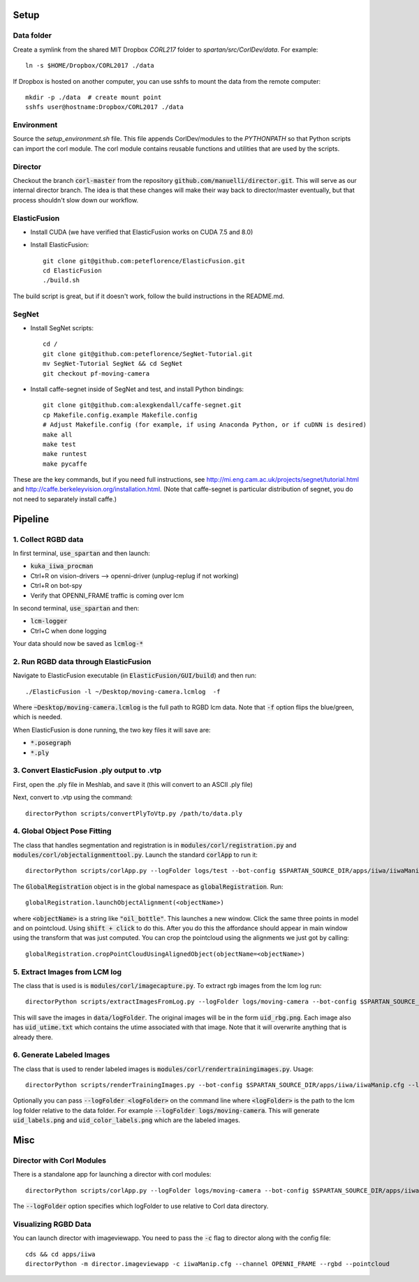 =====
Setup
=====

Data folder
-----------

Create a symlink from the shared MIT Dropbox `CORL217` folder to `spartan/src/CorlDev/data`.
For example::

    ln -s $HOME/Dropbox/CORL2017 ./data

If Dropbox is hosted on another computer, you can use sshfs to mount the data from the remote computer::

    mkdir -p ./data  # create mount point
    sshfs user@hostname:Dropbox/CORL2017 ./data


Environment
-----------

Source the `setup_environment.sh` file.  This file appends CorlDev/modules
to the `PYTHONPATH` so that Python scripts can import the corl module.
The corl module contains reusable functions and utilities that are used by
the scripts.

Director
--------

Checkout the branch :code:`corl-master` from the repository :code:`github.com/manuelli/director.git`. This will serve as our internal director branch. The idea is that these changes will make their way back to director/master eventually, but that process shouldn't slow down our workflow.


ElasticFusion
-------------

- Install CUDA (we have verified that ElasticFusion works on CUDA 7.5 and 8.0)
- Install ElasticFusion::

	git clone git@github.com:peteflorence/ElasticFusion.git
	cd ElasticFusion
	./build.sh

The build script is great, but if it doesn't work, follow the build instructions in the README.md.

SegNet
------

- Install SegNet scripts::

	cd /
	git clone git@github.com:peteflorence/SegNet-Tutorial.git
	mv SegNet-Tutorial SegNet && cd SegNet
	git checkout pf-moving-camera

- Install caffe-segnet inside of SegNet and test, and install Python bindings::

	git clone git@github.com:alexgkendall/caffe-segnet.git
	cp Makefile.config.example Makefile.config
	# Adjust Makefile.config (for example, if using Anaconda Python, or if cuDNN is desired)
	make all
	make test
	make runtest
	make pycaffe

These are the key commands, but if you need full instructions, see http://mi.eng.cam.ac.uk/projects/segnet/tutorial.html and http://caffe.berkeleyvision.org/installation.html.  (Note that caffe-segnet is particular distribution of segnet, you do not need to separately install caffe.)


========
Pipeline
========

1. Collect RGBD data
--------------------
In first terminal, :code:`use_spartan` and then launch:

- :code:`kuka_iiwa_procman`
- Ctrl+R on vision-drivers --> openni-driver (unplug-replug if not working)
- Ctrl+R on bot-spy
- Verify that OPENNI_FRAME traffic is coming over lcm

In second terminal, :code:`use_spartan` and then:

- :code:`lcm-logger`
- Ctrl+C when done logging

Your data should now be saved as :code:`lcmlog-*`

2. Run RGBD data through ElasticFusion
--------------------------------------

Navigate to ElasticFusion executable (in :code:`ElasticFusion/GUI/build`) and then run::

	./ElasticFusion -l ~/Desktop/moving-camera.lcmlog  -f
	
Where :code:`~Desktop/moving-camera.lcmlog` is the full path to RGBD lcm data.  Note that :code:`-f` option flips the blue/green, which is needed.

When ElasticFusion is done running, the two key files it will save are:

- :code:`*.posegraph`
- :code:`*.ply`

3. Convert ElasticFusion .ply output to .vtp
--------------------------------------------

First, open the .ply file in Meshlab, and save it (this will convert to an ASCII .ply file)

Next, convert to .vtp using the command::

  directorPython scripts/convertPlyToVtp.py /path/to/data.ply

4. Global Object Pose Fitting
-----------------------------

The class that handles segmentation and registration is in :code:`modules/corl/registration.py` and :code:`modules/corl/objectalignmenttool.py`. Launch the standard :code:`corlApp` to run it::

	directorPython scripts/corlApp.py --logFolder logs/test --bot-config $SPARTAN_SOURCE_DIR/apps/iiwa/iiwaManip.cfg

The :code:`GlobalRegistration` object is in the global namespace as :code:`globalRegistration`. Run::

	globalRegistration.launchObjectAlignment(<objectName>)

where :code:`<objectName>` is a string like :code:`"oil_bottle"`. This launches a new window. Click the same three points in model and on pointcloud. Using :code:`shift + click` to do this. After you do this the affordance should appear in main window using the transform that was just computed. You can crop the pointcloud using the alignments we just got by calling::

	globalRegistration.cropPointCloudUsingAlignedObject(objectName=<objectName>)

.. commented out below
.. We need environment variables in order for the scripts to be able to find the binaries for these global fitting routines. Please fill in the variables like :code:`FGR_BASE_DIR` in :code:`setup_environment.sh` to point to your local binaries. The relevant python file is :code:`module/corl/registration.py`. To run an example::

.. 	drake-visualizer --script scripts/registration/testRegistration.py

.. Fitting phone using GlobalRegistration tool

.. 1. Launch :code:`kuka_iiwa_app`.
.. 2. open measurement panel and enable.
.. 3. shift + click on center of phone.
.. 4. execute :code:`globalRegistration.testPhoneFit()`. WARNING THIS IS SLOW.

.. This creates a cropped pointcloud of 8cm around your click point. Then it runs SuperPCS4 algorithm to fit phone mesh to this pointcloud. By default the phone mesh is downsampled.


5. Extract Images from LCM log
------------------------------
The class that is used is is :code:`modules/corl/imagecapture.py`. To extract rgb images from the lcm log run::

	directorPython scripts/extractImagesFromLog.py --logFolder logs/moving-camera --bot-config $SPARTAN_SOURCE_DIR/apps/iiwa/iiwaManip.cfg

This will save the images in :code:`data/logFolder`. The original images will be in the form :code:`uid_rbg.png`. Each image also has :code:`uid_utime.txt` which contains the utime associated with that image. Note that it will overwrite anything that is already there.


6. Generate Labeled Images
--------------------------

The class that is used to render labeled images is :code:`modules/corl/rendertrainingimages.py`. Usage::

  directorPython scripts/renderTrainingImages.py --bot-config $SPARTAN_SOURCE_DIR/apps/iiwa/iiwaManip.cfg --logFolder logs/moving-camera

Optionally you can pass :code:`--logFolder <logFolder>` on the command line where :code:`<logFolder>` is the path to the lcm log folder relative to the data folder.  For example :code:`--logFolder logs/moving-camera`. This will generate :code:`uid_labels.png` and :code:`uid_color_labels.png` which are the labeled images.

====
Misc
====

Director with Corl Modules
--------------------------
There is a standalone app for launching a director with corl modules::

	directorPython scripts/corlApp.py --logFolder logs/moving-camera --bot-config $SPARTAN_SOURCE_DIR/apps/iiwa/iiwaManip.cfg

The :code:`--logFolder` option specifies which logFolder to use relative to Corl data directory.

Visualizing RGBD Data
---------------------

You can launch director with imageviewapp. You need to pass the :code:`-c` flag to director along with the config file::
	
	cds && cd apps/iiwa
	directorPython -m director.imageviewapp -c iiwaManip.cfg --channel OPENNI_FRAME --rgbd --pointcloud
	
	
	
